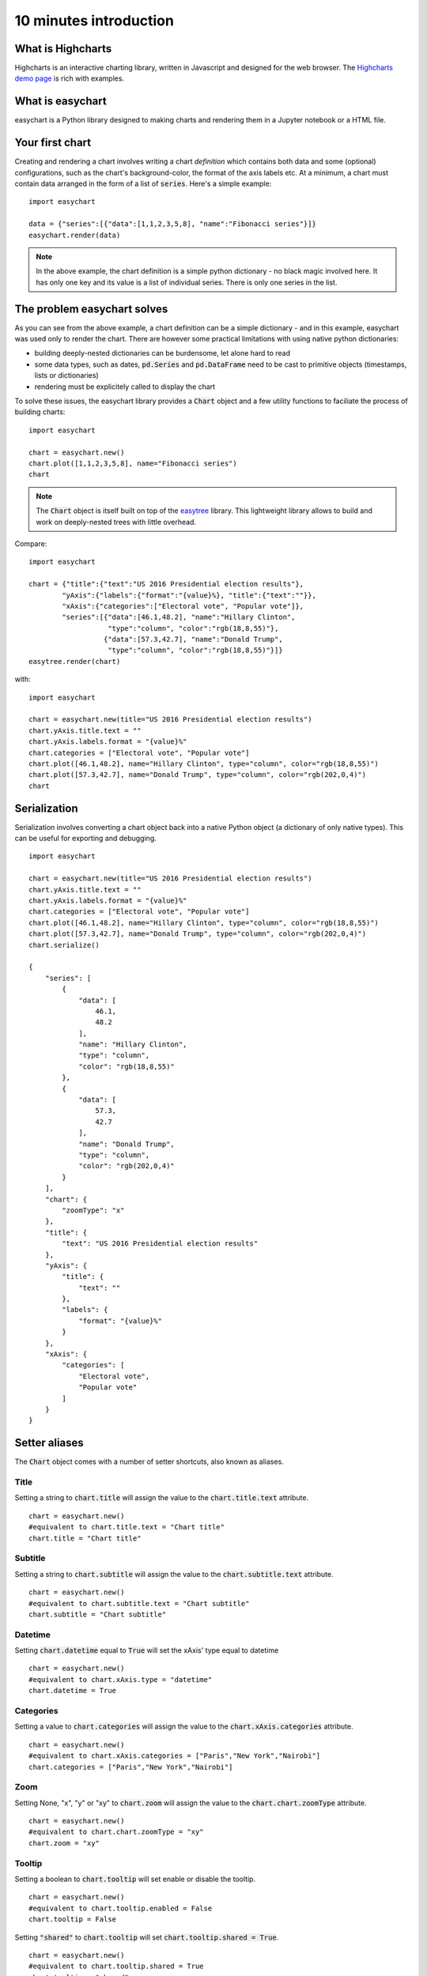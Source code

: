 10 minutes introduction
=========================================

What is Highcharts
-----------------------------------------
Highcharts is an interactive charting library, written in Javascript and designed for the web browser. The `Highcharts demo page <https://www.highcharts.com/demo/>`_ is rich with examples. 

What is easychart
-----------------------------------------
easychart is a Python library designed to making charts and rendering them in a Jupyter notebook or a HTML file.

Your first chart
-----------------------------------------
Creating and rendering a chart involves writing a chart *definition* which contains both data and some (optional) configurations, such as the chart's background-color, the format of the axis labels etc. At a minimum, a chart must contain data arranged in the form of a list of :code:`series`. Here's a simple example: 
::

    import easychart

    data = {"series":[{"data":[1,1,2,3,5,8], "name":"Fibonacci series"}]}
    easychart.render(data)

.. raw:: html 

    <div class="chart-container" data-filename="../_static/charts/chart-8.json?v=1">loading...</div>

.. note::
    In the above example, the chart definition is a simple python dictionary - no black magic involved here. It has only one key and its value is a list of individual series. There is only one series in the list.

The problem easychart solves
-----------------------------------------
As you can see from the above example, a chart definition can be a simple dictionary - and in this example, easychart was used only to render the chart. There are however some practical limitations with using native python dictionaries: 

- building deeply-nested dictionaries can be burdensome, let alone hard to read
- some data types, such as dates, :code:`pd.Series` and :code:`pd.DataFrame` need to be cast to primitive objects (timestamps, lists or dictionaries)
- rendering must be explicitely called to display the chart

To solve these issues, the easychart library provides a :code:`Chart` object and a few utility functions to faciliate the process of building charts: 
::

    import easychart

    chart = easychart.new()
    chart.plot([1,1,2,3,5,8], name="Fibonacci series")
    chart

.. note::
    The :code:`Chart` object is itself built on top of the `easytree <https://easytree.readthedocs.io/en/latest/>`_ library. This lightweight library allows to build and work on deeply-nested trees with little overhead. 

Compare: 
:: 

    import easychart

    chart = {"title":{"text":"US 2016 Presidential election results"}, 
            "yAxis":{"labels":{"format":"{value}%}, "title":{"text":""}},
            "xAxis":{"categories":["Electoral vote", "Popular vote"]},
            "series":[{"data":[46.1,48.2], "name":"Hillary Clinton", 
                       "type":"column", "color":"rgb(18,8,55)"},
                      {"data":[57.3,42.7], "name":"Donald Trump",
                       "type":"column", "color":"rgb(18,8,55)"}]}
    easytree.render(chart)

with:
::

    import easychart 

    chart = easychart.new(title="US 2016 Presidential election results")
    chart.yAxis.title.text = ""
    chart.yAxis.labels.format = "{value}%"
    chart.categories = ["Electoral vote", "Popular vote"]
    chart.plot([46.1,48.2], name="Hillary Clinton", type="column", color="rgb(18,8,55)")
    chart.plot([57.3,42.7], name="Donald Trump", type="column", color="rgb(202,0,4)")
    chart

.. raw:: html 

    <div class="chart-container" data-filename="../_static/charts/chart-9.json?v=1">loading...</div>

Serialization
-----------------------------------------
Serialization involves converting a chart object back into a native Python object (a dictionary of only native types). This can be useful for exporting and debugging. 
::

    import easychart 

    chart = easychart.new(title="US 2016 Presidential election results")
    chart.yAxis.title.text = ""
    chart.yAxis.labels.format = "{value}%"
    chart.categories = ["Electoral vote", "Popular vote"]
    chart.plot([46.1,48.2], name="Hillary Clinton", type="column", color="rgb(18,8,55)")
    chart.plot([57.3,42.7], name="Donald Trump", type="column", color="rgb(202,0,4)")
    chart.serialize()

    {
        "series": [
            {
                "data": [
                    46.1,
                    48.2
                ],
                "name": "Hillary Clinton",
                "type": "column",
                "color": "rgb(18,8,55)"
            },
            {
                "data": [
                    57.3,
                    42.7
                ],
                "name": "Donald Trump",
                "type": "column",
                "color": "rgb(202,0,4)"
            }
        ],
        "chart": {
            "zoomType": "x"
        },
        "title": {
            "text": "US 2016 Presidential election results"
        },
        "yAxis": {
            "title": {
                "text": ""
            },
            "labels": {
                "format": "{value}%"
            }
        },
        "xAxis": {
            "categories": [
                "Electoral vote",
                "Popular vote"
            ]
        }
    }

Setter aliases
-----------------------------------------
The :code:`Chart` object comes with a number of setter shortcuts, also known as aliases.

Title
~~~~~~~~~~~~~~~~~~~~~~~~~~~~~~~~~~~~~~~~~
Setting a string to :code:`chart.title` will assign the value to the :code:`chart.title.text` attribute.
::

    chart = easychart.new()
    #equivalent to chart.title.text = "Chart title"
    chart.title = "Chart title"

Subtitle
~~~~~~~~~~~~~~~~~~~~~~~~~~~~~~~~~~~~~~~~~
Setting a string to :code:`chart.subtitle` will assign the value to the :code:`chart.subtitle.text` attribute.
::

    chart = easychart.new()
    #equivalent to chart.subtitle.text = "Chart subtitle"
    chart.subtitle = "Chart subtitle" 

Datetime
~~~~~~~~~~~~~~~~~~~~~~~~~~~~~~~~~~~~~~~~~
Setting :code:`chart.datetime` equal to :code:`True` will set the xAxis' type equal to datetime
::

    chart = easychart.new()
    #equivalent to chart.xAxis.type = "datetime"
    chart.datetime = True

Categories
~~~~~~~~~~~~~~~~~~~~~~~~~~~~~~~~~~~~~~~~~
Setting a value to :code:`chart.categories` will assign the value to the :code:`chart.xAxis.categories` attribute.
::

    chart = easychart.new()
    #equivalent to chart.xAxis.categories = ["Paris","New York","Nairobi"]
    chart.categories = ["Paris","New York","Nairobi"]

Zoom
~~~~~~~~~~~~~~~~~~~~~~~~~~~~~~~~~~~~~~~~~
Setting None, "x", "y" or "xy" to :code:`chart.zoom` will assign the value to the :code:`chart.chart.zoomType` attribute.
::

    chart = easychart.new()
    #equivalent to chart.chart.zoomType = "xy"
    chart.zoom = "xy"

Tooltip
~~~~~~~~~~~~~~~~~~~~~~~~~~~~~~~~~~~~~~~~~
Setting a boolean to :code:`chart.tooltip` will set enable or disable the tooltip. 
::

    chart = easychart.new()
    #equivalent to chart.tooltip.enabled = False
    chart.tooltip = False

Setting :code:`"shared"` to :code:`chart.tooltip` will set :code:`chart.tooltip.shared = True`. 
::

    chart = easychart.new()
    #equivalent to chart.tooltip.shared = True
    chart.tooltip = "shared"

Setting a label format string to tooltip will affect the decimals, prefix and suffix. 
::

    chart = easychart.new()
    chart.tooltip = "${value:.2f} per unit"

is equivalent to 
::

    chart = easychart.new()
    chart.tooltip.valuePrefix = "$"
    chart.tooltip.valueSuffix = " per unit"
    chart.tooltip.valueDecimals = 2

Setting a tuple of values to the :code:`chart.tooltip` will set each value to the toolip attribute, as per the above rules. 
::

    chart = easychart.new()
    chart.tooltip = ("shared", "{value}mm")

is equivalent to:
::

    chart = easychart.new()
    chart.tooltip.shared = True
    chart.tooltip.valueSuffix = "mm"

Legend
~~~~~~~~~~~~~~~~~~~~~~~~~~~~~~~~~~~~~~~~~
Setting a boolean to legend will enable or disable the legend
::

    chart = easychart.new()
    #equivalent to chart.legend.enabled = False
    chart.legend = False

Stacking
~~~~~~~~~~~~~~~~~~~~~~~~~~~~~~~~~~~~~~~~~
Setting one of None, "percent" or "normal" to :code:`chart.stacking` will affect the value to :code:`chart.plotOptions.series.stacking`. 
::

    chart = easychart.new()
    #equivalent to chart.plotOptions.series.stacking = "percent"
    chart.stacking = "percent"
